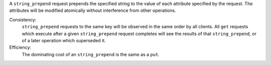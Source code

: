 A ``string_prepend`` request prepends the specified string to the value of each
attribute specified by the request.  The attributes will be modified atomically
without interference from other operations.

Consistency:
   ``string_prepend`` requests to the same key will be observed in the same
   order by all clients.  All ``get`` requests which execute after a given
   ``string_prepend`` request completes will see the results of that
   ``string_prepend``, or of a later operation which superseded it.

   .. include:: shards/linearizable.rst

Efficiency:
   The dominating cost of an ``string_prepend`` is the same as a ``put``.
